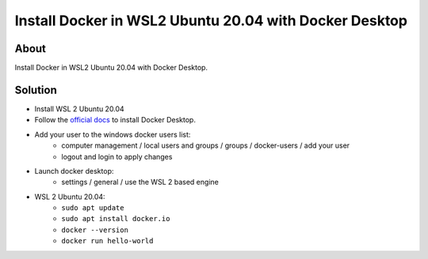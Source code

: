 Install Docker in WSL2 Ubuntu 20.04 with Docker Desktop
=======================================================

About
-----

Install Docker in WSL2 Ubuntu 20.04 with Docker Desktop.

Solution
--------

* Install WSL 2 Ubuntu 20.04
* Follow the `official docs <https://docs.docker.com/desktop/windows/wsl/>`_ to install Docker Desktop.
* Add your user to the windows docker users list:
    * computer management / local users and groups / groups / docker-users / add your user
    * logout and login to apply changes
*  Launch docker desktop:
    * settings / general / use the WSL 2 based engine
* WSL 2 Ubuntu 20.04:
    * ``sudo apt update``
    * ``sudo apt install docker.io``
    * ``docker --version``
    * ``docker run hello-world``
